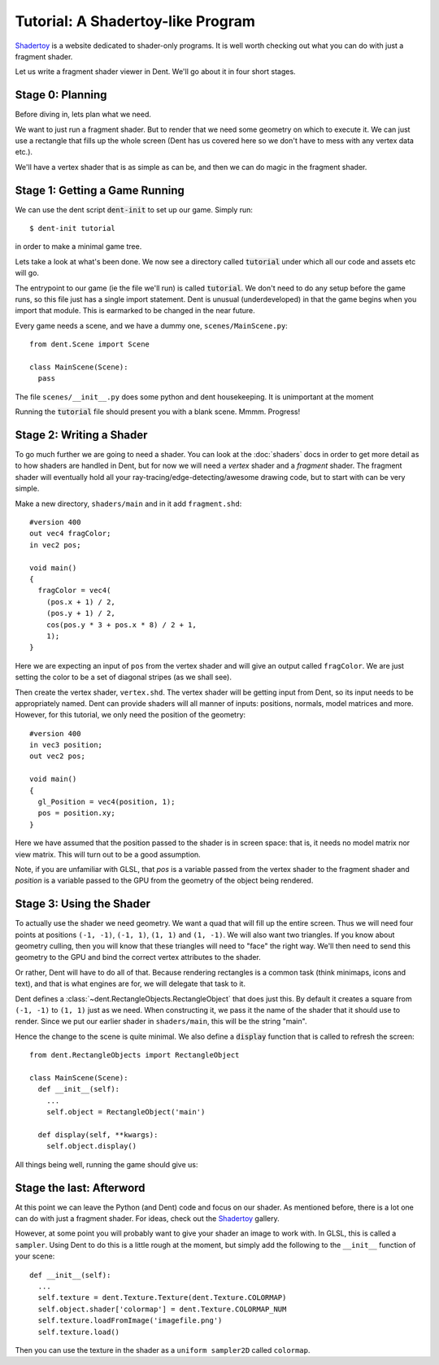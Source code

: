 Tutorial: A Shadertoy-like Program
==================================

`Shadertoy <https://www.shadertoy.com/>`_ is a website dedicated to shader-only
programs. It is well worth checking out what you can do with just a fragment shader.

Let us write a fragment shader viewer in Dent. We'll go about it in four short
stages.

Stage 0: Planning
-----------------

Before diving in, lets plan what we need.

We want to just run a fragment shader. But to render that we need some geometry
on which to execute it. We can just use a rectangle that fills up the whole
screen (Dent has us covered here so we don't have to mess with any vertex data
etc.).

We'll have a vertex shader that is as simple as can be, and then we can do magic
in the fragment shader.

Stage 1: Getting a Game Running
-------------------------------

We can use the dent script :code:`dent-init` to set up our game. Simply run::

  $ dent-init tutorial

in order to make a minimal game tree.

Lets take a look at what's been done. We now see a directory called :code:`tutorial`
under which all our code and assets etc will go.

The entrypoint to our game (ie the file we'll run) is called :code:`tutorial`. We
don't need to do any setup before the game runs, so this file just has a single
import statement. Dent is unusual (underdeveloped) in that the game begins when
you import that module. This is earmarked to be changed in the near future.

Every game needs a scene, and we have a dummy one, ``scenes/MainScene.py``::

  from dent.Scene import Scene

  class MainScene(Scene):
    pass

The file ``scenes/__init__.py`` does some python and dent housekeeping. It is
unimportant at the moment

Running the :code:`tutorial` file should present you with a blank scene. Mmmm.
Progress!

Stage 2: Writing a Shader
-------------------------

To go much further we are going to need a shader. You can look at the
:doc:`shaders` docs in order to get more detail as to how shaders are handled in
Dent, but for now we will need a `vertex` shader and a `fragment` shader. The
fragment shader will eventually hold all your ray-tracing/edge-detecting/awesome
drawing code, but to start with can be very simple.

Make a new directory, ``shaders/main`` and in it add ``fragment.shd``::

  #version 400
  out vec4 fragColor;
  in vec2 pos;

  void main()
  {
    fragColor = vec4(
      (pos.x + 1) / 2,
      (pos.y + 1) / 2,
      cos(pos.y * 3 + pos.x * 8) / 2 + 1,
      1);
  }

Here we are expecting an input of ``pos`` from the vertex shader and will give
an output called ``fragColor``. We are just setting the color to be a set of
diagonal stripes (as we shall see).

Then create the vertex shader, ``vertex.shd``. The vertex shader will be getting
input from Dent, so its input needs to be appropriately named. Dent can provide
shaders will all manner of inputs: positions, normals, model matrices and more.
However, for this tutorial, we only need the position of the geometry::

  #version 400
  in vec3 position;
  out vec2 pos;

  void main()
  {
    gl_Position = vec4(position, 1);
    pos = position.xy;
  }

Here we have assumed that the position passed to the shader is in screen space:
that is, it needs no model matrix nor view matrix. This will turn out to be a
good assumption.

Note, if you are unfamiliar with GLSL, that `pos` is a variable passed from the
vertex shader to the fragment shader and `position` is a variable passed to the
GPU from the geometry of the object being rendered.

Stage 3: Using the Shader
-------------------------

To actually use the shader we need geometry. We want a quad that will fill up
the entire screen. Thus we will need four points at positions ``(-1, -1)``,
``(-1, 1)``, ``(1, 1)`` and ``(1, -1)``. We will also want two triangles. If you
know about geometry culling, then you will know that these triangles will need
to "face" the right way. We'll then need to send this geometry to the GPU and
bind the correct vertex attributes to the shader.

Or rather, Dent will have to do all of that. Because rendering rectangles is a
common task (think minimaps, icons and text), and that is what engines are for,
we will delegate that task to it.

Dent defines a :class:`~dent.RectangleObjects.RectangleObject` that does just
this. By default it creates a square from ``(-1, -1)`` to ``(1, 1)`` just as we
need. When constructing it, we pass it the name of the shader that it should use
to render. Since we put our earlier shader in ``shaders/main``, this will be the
string "main".


Hence the change to the scene is quite minimal. We also define a :code:`display`
function that is called to refresh the screen::

  from dent.RectangleObjects import RectangleObject

  class MainScene(Scene):
    def __init__(self):
      ...
      self.object = RectangleObject('main')

    def display(self, **kwargs):
      self.object.display()


All things being well, running the game should give us:

.. image:: _assets/shadertoy.png

Stage the last: Afterword
-------------------------

At this point we can leave the Python (and Dent) code and focus on our shader.
As mentioned before, there is a lot one can do with just a fragment shader.
For ideas, check out the `Shadertoy <https://www.shadertoy.com/>`_ gallery.

However, at some point you will probably want to give your shader an image to
work with.  In GLSL, this is called a ``sampler``.  Using Dent to do this is a
little rough at the moment, but simply add the following to the ``__init__``
function of your scene::

  def __init__(self):
    ...
    self.texture = dent.Texture.Texture(dent.Texture.COLORMAP)
    self.object.shader['colormap'] = dent.Texture.COLORMAP_NUM
    self.texture.loadFromImage('imagefile.png')
    self.texture.load()

Then you can use the texture in the shader as a ``uniform sampler2D`` called
``colormap``.

